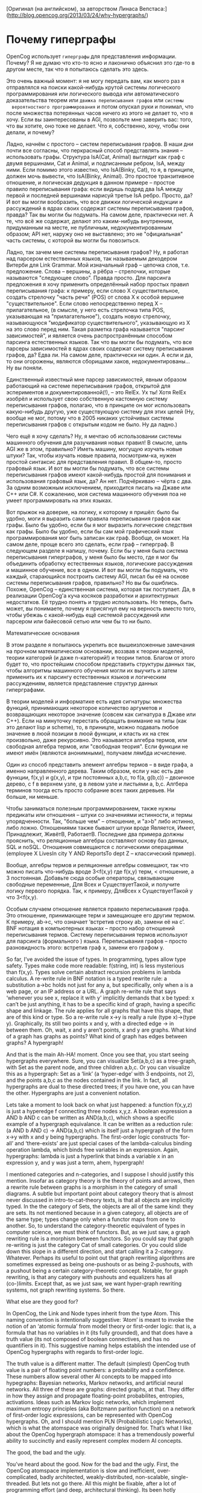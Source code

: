 [Оригинал (на английском), за авторством Линаса Вепстаса:]
(http://blog.opencog.org/2013/03/24/why-hypergraphs/)


* Почему гиперграфы

  OpenCog использует =гиперграфы= для представления
  информации. Почему?  Я не думаю что кто-то ясно и лаконично объяснил
  это где-то в другом месте, так что я попытаюсь сделать это здесь.

  Это очень важный момент: я не могу передать вам, как много раз я
  отправлялся на поиски какой-нибудь крутой системы логического
  программирования или логического вывода или автоматического
  доказательства теорем или =движка переписывания графов= или =системы
  вероятностного программирования= и потом опускал руки и понимал, что
  после множества потерянных часов ничего из этого не делает то, что я
  хочу. Если вы заинтересованы в AGI, позвольте мне заверить вас:
  того, что вы хотите, оно тоже не делает. Что я, собственно, хочу,
  чтобы они делали, и почему?

  Ладно, начнём с простого -- систем переписывания графов. В наши дни
  почти все согласны, что перкрасный способ представлять знания --
  использовать графы. Структура IsA(Cat, Animal) выглядит как граф с
  двумя вершинами, Cat и Animal, и подписанным ребром, IsA, между
  ними. Если помимо этого известно, что IsA(Binky, Cat), то я, в
  принципе, должен мочь вывести, что IsA(Binky, Animal). Это простое
  транзитивное отношение, и логическая дедукция в данном примере --
  простое правило переписывания графа: если видишь подряд два IsA
  между первой и последней вершинами нарисуй третье IsA ребро. Просто,
  да?  И вот вы могли вообразить, что все движки логической индукции и
  рассуждений в ядрах своих содержат системы переписывания графов,
  правда? Так вы могли бы подумать. На самом деле, практически нет. А
  те, что всё же содержат, делают это каким-нибудь внутренним,
  придуманным на месте, не публичным, недокументированным образом; API
  нет, наружу оно не выставлено; это не "официальная" часть системы, с
  которой вы могли бы повозиться.

  Ладно, так зачем мне системы переписывания графов? Ну, я работал над
  парсером естественных языков, так называемым декодером Витерби для
  Link Grammar. Мой изначальный граф -- цепочка слов,
  т.е. предложение. Слова -- вершины, а рёбра -- стрелочки, которые
  называются "следующее слово". Правда просто. Для парсинга
  предложения я хочу применить определённый набор простых правил
  переписывания графа: к примеру, если слово X существительное,
  создать стрелочку "часть речи" (POS) от слова X к особой вершине
  "существительное". Если слово непосредственно перед X --
  прилагательное, (в смысле, у него есть стрелочка типа POS,
  указывающая на "прилагательное"), создать новую стрелочку,
  называющуюся "модификатор существительного", указывающую из X на это
  слово перед ним. Такая разметка графа называется "парсинг
  зависимостей", и является очень распространённым способом парсинга
  естественных языков. Так что вы могли бы подумать, что все парсеры
  зависимостей в ядрах своих содержат систему преписывания графов, да?
  Едва ли. На самом деле, практически ни один. А если и да, то они
  огорожены, являются сборищами хаков, недокументированы... Ну вы
  поняли.

  Единственный известный мне парсер зависимостей, явным образом
  работающий на системе переписывания графов, открытой для
  эспериментов и документированной(!), -- это RelEx. Ух ты! Хотя RelEx
  изобрёл и использует свою собственную кастомную систему
  переписывания графов, полагаю, что в принципе он мог использовать
  какую-нибудь другую, уже существующую систему для этих целей (Ну,
  вообще не мог, потому что в 2005 никаких устойчивых системы
  переписывания графов с открытым кодом не было. Ну да ладно.)

  Чего ещё я хочу сделать? Ну, я мечтаю об использовании системы
  машинного обучения для разучивания новых правил! В смысле, цель AGI
  же в этом, правильно? Иметь машину, могущую изучать новые штуки?
  Так, чтобы изучать новые правила, посмотрим-ка, нужен простой
  синтаксис для представления правил. В общем-то, просто графовый
  язык. И вот вы могли бы подумать, что все системы переписывания
  графов имеют какой-нибудь простой для понимания и использования
  графовый язык, да? Ан нет. Подчёркиваю -- чёрта с два. За одним
  возможным исключением, приходится писать на Джаве или C++ или C#. К
  сожалению, моя система машинного обучения поа не умеет
  программировать на этих языках.

  Вот прыжок на доверие, на логику, к которому я пришёл: было бы
  удобно, моги я выразить сами правила переписывания графов как
  графы. Было бы удобно, если бы я мог выразить логические следствия
  как графы. Было бы удобно, если бы сам мой графический язык
  программирования мог быть записан как граф. Вообще, он может. На
  самом деле, проще всего это сделать, если граф -- гиперграф. В
  следующем разделе я напишу, почему. Если бы у меня была система
  переписывания гиперграфов, у меня было бы место, где я мог бы
  объединить обработку естественных языков, логические рассуждения и
  машинное обучение, все в одном.  И вот вы могли бы подумать, что
  каждый, старающийся построить систему AGI, писал бы её на основе
  системы переписывания графов, правильно? Но вы бы ошиблись. Похоже,
  OpenCog -- единственная система, которая так поступает.  Да, в
  реализации OpenCog'а куча косяков разработки и архитектурных
  недостатков. Её трудно понять и трудно использовать. Но теперь, быть
  может, вы понимаете, почему я присягнул ему на верность вместо того,
  чтобы убежаь с какой-нибудь ещё системой рассуждений или парсером
  или байесовой сетью или чем бы то ни было.

  Математические основания

  В этом разделе я попытаюсь укрепить все вышеизложенные замечания на
  прочном математическом основании, воззвав к теории моделей, теории
  категорий (и даже n-категорий!) и теории типов. Благом от этого
  будет то, что простейшим способом представить структуры данных так,
  чтобы алгоритмы машинного обучения могли их выучить и затем
  применить их к парсингу естественных языков и логическим
  рассуждениям, является представление структур данных гиперграфами.

  В теории моделей и информатике есть идея сигнатуры: множества
  функций, принимающих некоторое количество аргуметов и возвращающих
  некоторое значение (совсем как сигнатура в Джаве или C++). Если на
  минуточку перестать обращать внимание на типы (как это делают lisp и
  scheme), то, в приницпе, можно подавать любое значение в люой
  позиции в люой функции, и класть их на стек произвольно, даже
  рекурсивно. Это называется алгебра термов, или свободная алгебра
  термов, или "свободная теория". Если функции не имеют имён (являются
  анонимными), получаем лямбда исчисление.

  Один из способ представить элемент алгебры термов -- в виде графа, а
  именно направленного дерева. Таким образом, если у нас есть две
  функции, f(x,y) и g(x,y), и три постоянных a,b,c, то f(a, g(b,c)) --
  двоичное дерево, с f в верхнем узле, g в левом узле и листьями a,
  b,c. Алгбера терминов тоогда есть просто собрание всех таких
  деревьев. Ни больше, ни меньше.

  Чтобы заниматься полезным программированием, также нужны предикаты
  или отношения -- штуки со значениями истинности, и термы
  упорядченности. Так, "больше чем" -- отношение, и "a>b" либо
  истинно, либо ложно. Отношениями также бывают штуки вроде Является,
  Имеет, Принадлежит, ЖивётВ, РаботаетВ. Последние два примера должны
  прояснить, что реляционные алгебры составляют основу баз данных, SQL
  и noSQL. Отношения совмещаются с логическими операциями (employee X
  LivesIn city Y AND ReportsTo dept Z -- классический пример).

  Вообще, алгебры термов и реляционные алгебры совмещают, так что
  можно писать что-нибудь вроде 3<f(x,y) где f(x,y) терм, < отношение,
  а 3 постоянная. Добавьте сюда особые операторы, связывающие
  свободные переменные, Для Всех и СуществуетТакой, и получите логику
  первого порядка. Так, к примеру, ДляВсех x СуществуетТакой y что
  3<f(x,y).

  Особым случаем отношение является правило переписывания графа. Это
  отношение, принимающее терм и замещающее его другим термом. К
  примеру, ab->c, что означает ‘встретив строку ab, замени её на
  c’. BNF нотация в компьютерных языках -- просто набор отношений
  переписывания термов. Систему переписывания термов используют для
  парсинга (формального ) языка. Переписывания графов -- просто
  разновидность этого: встретив граф x, замени его графом y.

  So far, I’ve avoided the issue of types.  In programming, types
  allow type safety.  Types make code more readable: f(string, int) is
  less mysterious than f(x,y). Types solve certain abstract recursion
  problems in lambda calculus.  A re-write rule in BNF notation is a
  typed rewrite rule: a substitution a->bc holds not just for any a,
  but specifically, only when a is a web page, or an IP address or a
  URL.  A graph re-write rule that says ‘whenever you see x, replace
  it with y’ implicitly demands that x be typed: x can’t be just
  anything, it has to be a specific kind of graph, having a specific
  shape and linkage.  The rule applies for all graphs that have this
  shape, that are of this kind or type.  So a re-write rule x->y is
  really a rule (type x)->(type y). Graphically, its still two points
  x and y, with a directed edge -> in between them. Oh, wait, x and y
  aren’t points, x and y are graphs.  What kind of a graph has graphs
  as points?  What kind of graph has edges between graphs? A
  hypergraph!

  And that is the main Ah-HA! moment.  Once you see that, you start
  seeing hypergraphs everywhere. Sure, you can visualize Set(a,b,c) as
  a tree-graph, with Set as the parent node, and three children a,b,c.
  Or you can visualize this as a hypergraph: Set as a ‘link’ (a
  ‘hyper-edge’ with 3 endpoints, not 2), and the points a,b,c as the
  nodes contained in the link.  In fact, all hypergraphs are dual to
  these directed trees; if you have one, you can have the other.
  Hypergraphs are just a convenient notation.

  Lets take a moment to look back on what just happened: a function
  f(x,y,z) is just a hyperedge f connecting three nodes x,y,z. A
  boolean expression a AND b AND c can be written as AND(a,b,c), which
  shows a specific example of a hypergraph equivalance. It can be
  written as a reduction rule: (a AND b AND c) -> AND(a,b,c) which is
  itself just a hypergraph of the form x->y with x and y being
  hypergraphs.  The first-order logic constructs ‘for-all’ and
  ‘there-exists’ are just special cases of the lambda-calculus binding
  operation lambda, which binds free variables in an
  expression. Again, hypergraphs: lambda is just a hyperlink that
  binds a variable x in an expression y, and y was just a term, ahem,
  hypergraph!

  I mentioned categories and n-categories, and I suppose I should
  justify this mention. Insofar as category theory is the theory of
  points and arrows, then a rewrite rule between graphs is a morphism
  in the category of small diagrams.  A subtle but important point
  about category theory that is almost never discussed in
  intro-to-cat-theory texts, is that all objects are implicitly
  typed. In the the category of Sets, the objects are all of the same
  kind: they are sets.  Its not mentioned because in a given category,
  all objects are of the same type; types change only when a functor
  maps from one to another.  So, to understand the category-theoretic
  equivalent of types in computer science, we must think of functors.
  But, as we just saw, a graph rewriting rule is a morphism between
  functors.  So you could say that graph re-writing is just the
  category Cat of small categories.  Or you could slide down this
  slope in a different direction, and start calling it a
  2-category. Whatever.  Perhaps its useful to point out that graph
  rewriting algorithms are sometimes expressed as being one-pushouts
  or as being 2-pushouts, with a pushout being a certain
  category-theoretic concept. Notable, for graph rewriting, is that
  any category with pushouts and equalizers has all
  (co-)limits. Except that, as we just saw, we want hyper-graph
  rewriting systems, not graph rewriting systems. So there.

  What else are they good for?

  In OpenCog, the Link and Node types inherit from the type Atom. This
  naming convention is intentionally suggestive: ‘Atom’ is meant to
  invoke the notion of an ‘atomic formula’ from model theory or
  first-order logic: that is, a formula that has no variables in it
  (its fully grounded), and that does have a truth value (its not
  composed of boolean connectives, and has no quantifiers in it).
  This suggestive naming helps establish the intended use of OpenCog
  hypergraphs with regards to first-order logic.

  The truth value is a different matter. The default (simplest)
  OpenCog truth value is a pair of floating point numbers: a
  probability and a confidence. These numbers allow several other AI
  concepts to be mapped into hypegraphs: Bayesian networks, Markov
  networks, and artificial neural networks. All three of these are
  graphs: directed graphs, at that. They differ in how they assign and
  propagate floating-point probabilites, entropies, activations. Ideas
  such as Markov logic networks, which implement maximum entropy
  principles (aka Boltzmann parition function) on a network of
  first-order logic expressions, can be represented with OpenCog
  hypergraphs.  Oh, and I should mention PLN (Probabilistic Logic
  Networks), which is what the atomspace was originally designed
  for. That’s what I like about the OpenCog hypergraph atomspace: it
  has a tremendously powerful ability to succinctly and easily
  represent complex modern AI concepts.

  The good, the bad and the ugly.

  You’ve heard about the good.  Now for the bad and the ugly.  First,
  the OpenCog atomspace implementation is slow and inefficient,
  over-complicated, badly architected, weakly-distributed,
  non-scalable, single-threaded. But lets not go there.  All this
  might be fixable, after a lot of programming effort (and deep,
  architectural thinking). Its been hotly debated in the
  past. Someday, maybe it’ll get fixed.

  The bad thing about the OpenCog atomspace is that almost no one
  understands that, ahem, it is a programming language. Let me be very
  clear on this: OpenCog implements graph re-writing rules with the
  ImplicationLink. A sequence of ImplicationLinks can be used to
  compute things. In that sense, it is somewhat like the language
  Graph Programs, except that OpenCog allows fractional truth values,
  and logic programming and other good things.  If we stick to using
  ImplicationLinks with crisp truth values (T/F), then the resulting
  system is essentially Prolog. Of course you know that Prolog is
  popular for AI programming projects, because its fairly easy to
  write reasoning engines and expert systems and the like in Prolog.
  What you may not know is that closely related to Prolog is
  Answer-Set Programming (ASP) . In fact, ASP uses exactly the same
  notation as Prolog does. It differs in two important ways: first,
  when you run a Prolog program, you get one answer. With ASP, you get
  all of the answers!  Its dramatically more powerful, and the reason
  for this is that modern-day ASP solvers are built on top of
  modern-day Boolean SAT solvers. Which means that they are stunningly
  efficient and effective.

  So what does this have to do with OpenCog? Well, here we have a
  system that, using ImplicationLinks, is essentially Prolog, more or
  less, when run in crisp-logic mode. Or, you could say, its like
  typed Lambda calculus. But do we have a simple, easy-to-use syntax
  like Prolog for it? No we don’t. That’s bad. Can we take an existing
  Prolog program, run a tool on it, and convert it to
  ImplicationLinks? No we don’t.  Would it run fast? No it wouldn’t:
  it would probably be slower than the slowest Prolog ever: Borland
  prolog running on a 5MHz IBM PC AT in 1986.  And forget an ASP
  solver for OpenCog.  For the special case where all OpenCog truth
  values are crisp T/F values, we do not have a Boolean SAT solver to
  find solutions for our graphs of ImplicationLinks.  This is bad,
  Really Bad. But I think that this is because very few people seem to
  understand that the OpenCog Atomspace really is a petri dish for
  programming languages.

  Heck, we don’t even have anything equivalent to the RelEx Sentence
  Algorithms for OpenCog, even though RelEx is OpenCog-like. This
  absence is slowing down my efforts to continue work on the
  Link-Grammar parser, and to move natural language processing out of
  its stand-alone arena, into a general, flexible framework.

  (And we’ve barely scratched the surface. In order to make
  implication and pattern mining run quickly in the atomspace, we need
  to implement something like the concept of ‘memoization‘ from
  lisp/scheme. But it turns out that memoization is really just a
  relational algebra: it is a database of short expressions that stand
  in for long ones. The OpenCog Atomspace is also, among other things,
  a relational database that can store and query not only flat tables
  or key-value pairs, but full-blown hypergraphs. And this isn’t a
  day-dream; its crucial for performance (and its partially
  implemented)).

  Why don’t we have these things? Well, its hard. Its just not
  easy. We don’t have the infrastructure to make it easy, and we don’t
  have the users who demand these tools.  I don’t think most users are
  even aware of what the atomspace could even do.  Almost no one is
  thinking about ‘how to program in the language of OpenCog’ even
  though it has the potential of far surpassing any of the existing
  probabilistic programming languages out there.  Its time to change
  all this, but it will take someone smart and dedicated to do
  this. Many someones. This could be you.
